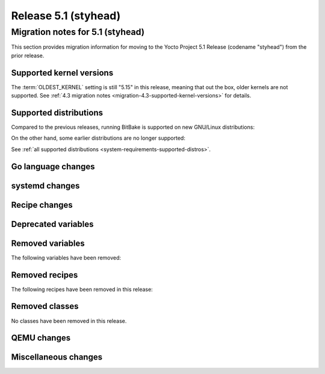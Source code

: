 .. SPDX-License-Identifier: CC-BY-SA-2.0-UK

Release 5.1 (styhead)
=====================

Migration notes for 5.1 (styhead)
------------------------------------

This section provides migration information for moving to the Yocto
Project 5.1 Release (codename "styhead") from the prior release.

.. _migration-5.1-supported-kernel-versions:

Supported kernel versions
~~~~~~~~~~~~~~~~~~~~~~~~~

The :term:`OLDEST_KERNEL` setting is still "5.15" in this release, meaning that
out the box, older kernels are not supported. See :ref:`4.3 migration notes
<migration-4.3-supported-kernel-versions>` for details.

.. _migration-5.1-supported-distributions:

Supported distributions
~~~~~~~~~~~~~~~~~~~~~~~

Compared to the previous releases, running BitBake is supported on new
GNU/Linux distributions:

On the other hand, some earlier distributions are no longer supported:

See :ref:`all supported distributions <system-requirements-supported-distros>`.

.. _migration-5.1-go-changes:

Go language changes
~~~~~~~~~~~~~~~~~~~

.. _migration-5.1-systemd-changes:

systemd changes
~~~~~~~~~~~~~~~

.. _migration-5.1-recipe-changes:

Recipe changes
~~~~~~~~~~~~~~

.. _migration-5.1-deprecated-variables:

Deprecated variables
~~~~~~~~~~~~~~~~~~~~

.. _migration-5.1-removed-variables:

Removed variables
~~~~~~~~~~~~~~~~~

The following variables have been removed:

.. _migration-5.1-removed-recipes:

Removed recipes
~~~~~~~~~~~~~~~

The following recipes have been removed in this release:

.. _migration-5.1-removed-classes:

Removed classes
~~~~~~~~~~~~~~~

No classes have been removed in this release.

.. _migration-5.1-qemu-changes:

QEMU changes
~~~~~~~~~~~~

.. _migration-5.1-misc-changes:

Miscellaneous changes
~~~~~~~~~~~~~~~~~~~~~

